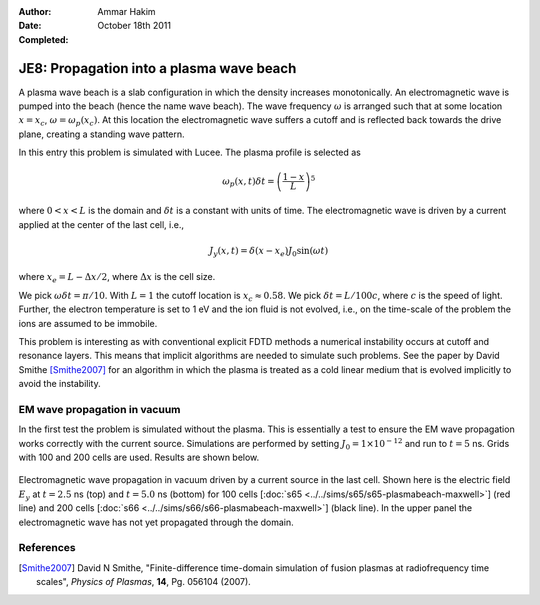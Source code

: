 :Author: Ammar Hakim
:Date: October 18th 2011
:Completed: 

JE8: Propagation into a plasma wave beach
=========================================

A plasma wave beach is a slab configuration in which the density
increases monotonically. An electromagnetic wave is pumped into the
beach (hence the name wave beach). The wave frequency :math:`\omega`
is arranged such that at some location :math:`x=x_c`, :math:`\omega =
\omega_p(x_c)`. At this location the electromagnetic wave suffers a
cutoff and is reflected back towards the drive plane, creating a
standing wave pattern.

In this entry this problem is simulated with Lucee. The plasma profile
is selected as

.. math::

  \omega_p(x,t) \delta t = \left(\frac{1-x}{L}\right)^5

where :math:`0<x<L` is the domain and :math:`\delta t` is a constant
with units of time. The electromagnetic wave is driven by a current
applied at the center of the last cell, i.e.,

.. math::

  J_y(x,t) = \delta(x-x_e) J_0\sin(\omega t)

where :math:`x_e = L-\Delta x /2`, where :math:`\Delta x` is the cell
size.

We pick :math:`\omega \delta t = \pi /10`. With :math:`L=1` the cutoff
location is :math:`x_c \approx 0.58`. We pick :math:`\delta t =
L/100c`, where :math:`c` is the speed of light. Further, the electron
temperature is set to 1 eV and the ion fluid is not evolved, i.e., on
the time-scale of the problem the ions are assumed to be immobile.

This problem is interesting as with conventional explicit FDTD methods
a numerical instability occurs at cutoff and resonance layers. This
means that implicit algorithms are needed to simulate such
problems. See the paper by David Smithe [Smithe2007]_ for an algorithm
in which the plasma is treated as a cold linear medium that is evolved
implicitly to avoid the instability.

EM wave propagation in vacuum
-----------------------------

In the first test the problem is simulated without the plasma. This is
essentially a test to ensure the EM wave propagation works correctly
with the current source. Simulations are performed by setting
:math:`J_0=1\times 10^{-12}` and run to :math:`t=5` ns. Grids with 100
and 200 cells are used. Results are shown below.

.. figure:: plasmabeach-maxwell-cmp.png
  :width: 100%
  :align: center

  Electromagnetic wave propagation in vacuum driven by a current
  source in the last cell. Shown here is the electric field
  :math:`E_y` at :math:`t=2.5` ns (top) and :math:`t=5.0` ns (bottom)
  for 100 cells [:doc:`s65 <../../sims/s65/s65-plasmabeach-maxwell>`]
  (red line) and 200 cells [:doc:`s66
  <../../sims/s66/s66-plasmabeach-maxwell>`] (black line). In the
  upper panel the electromagnetic wave has not yet propagated through
  the domain.


References
----------

.. [Smithe2007] David N Smithe, "Finite-difference time-domain
   simulation of fusion plasmas at radiofrequency time scales",
   *Physics of Plasmas*, **14**, Pg. 056104 (2007).




